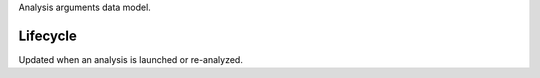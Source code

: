 Analysis arguments data model.


Lifecycle
-----------

Updated when an analysis is launched or re-analyzed.
